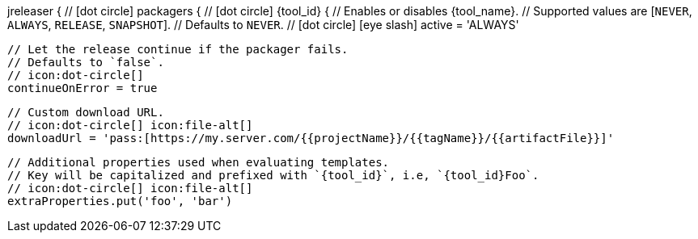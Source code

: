 jreleaser {
  // icon:dot-circle[]
  packagers {
    // icon:dot-circle[]
    {tool_id} {
      // Enables or disables {tool_name}.
      // Supported values are [`NEVER`, `ALWAYS`, `RELEASE`, `SNAPSHOT`].
      // Defaults to `NEVER`.
      // icon:dot-circle[] icon:eye-slash[]
      active = 'ALWAYS'

      // Let the release continue if the packager fails.
      // Defaults to `false`.
      // icon:dot-circle[]
      continueOnError = true

      // Custom download URL.
      // icon:dot-circle[] icon:file-alt[]
      downloadUrl = 'pass:[https://my.server.com/{{projectName}}/{{tagName}}/{{artifactFile}}]'

      // Additional properties used when evaluating templates.
      // Key will be capitalized and prefixed with `{tool_id}`, i.e, `{tool_id}Foo`.
      // icon:dot-circle[] icon:file-alt[]
      extraProperties.put('foo', 'bar')